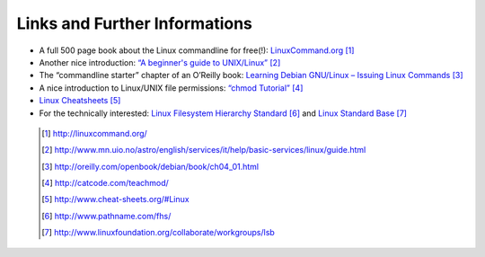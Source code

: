 
Links and Further Informations
==============================

-   A full 500 page book about the Linux commandline for free(!): `LinuxCommand.org <http://linuxcommand.org/>`_ [#l1]_
-   Another nice introduction: `“A beginner's guide to UNIX/Linux” <http://www.mn.uio.no/astro/english/services/it/help/basic-services/linux/guide.html>`_
    [#l2]_
-   The “commandline starter” chapter of an O’Reilly book: `Learning Debian GNU/Linux – Issuing Linux Commands <http://oreilly.com/openbook/debian/book/ch04_01.html>`_ [#l3]_
-   A nice introduction to Linux/UNIX file permissions: `“chmod Tutorial” <http://catcode.com/teachmod/>`_ [#l4]_
-   `Linux Cheatsheets <http://www.cheat-sheets.org/#Linux>`_ [#l5]_
-   For the technically interested:
    `Linux Filesystem Hierarchy Standard <http://www.pathname.com/fhs/>`_ [#l6]_ and 
    `Linux Standard Base <http://www.linuxfoundation.org/collaborate/workgroups/lsb>`_ [#l7]_


   .. [#l1] `http://linuxcommand.org/ <http://linuxcommand.org/>`_
   .. [#l2] `http://www.mn.uio.no/astro/english/services/it/help/basic-services/linux/guide.html <http://www.mn.uio.no/astro/english/services/it/help/basic-services/linux/guide.html>`_
   .. [#l3] `http://oreilly.com/openbook/debian/book/ch04_01.html <http://oreilly.com/openbook/debian/book/ch04_01.html>`_
   .. [#l4] `http://catcode.com/teachmod/ <http://catcode.com/teachmod/>`_
   .. [#l5] `http://www.cheat-sheets.org/#Linux <http://www.cheat-sheets.org/#Linux>`_
   .. [#l6] `http://www.pathname.com/fhs/ <http://www.pathname.com/fhs/>`_
   .. [#l7] `http://www.linuxfoundation.org/collaborate/workgroups/lsb <http://www.linuxfoundation.org/collaborate/workgroups/lsb>`_
